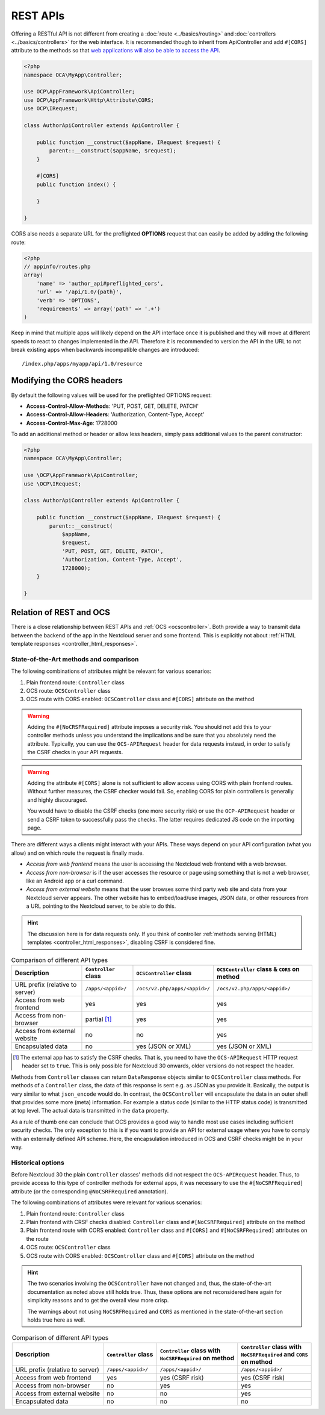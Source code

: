 .. _rest-apis:

=========
REST APIs
=========

.. sectionauthor:: Bernhard Posselt <dev@bernhard-posselt.com>

Offering a RESTful API is not different from creating a :doc:`route <../basics/routing>` and :doc:`controllers <../basics/controllers>` for the web interface.
It is recommended though to inherit from ApiController and add ``#[CORS]`` attribute to the methods so that `web applications will also be able to access the API <https://developer.mozilla.org/en-US/docs/Web/HTTP/Access_control_CORS>`_.

.. code-block:: php

    <?php
    namespace OCA\MyApp\Controller;

    use OCP\AppFramework\ApiController;
    use OCP\AppFramework\Http\Attribute\CORS;
    use OCP\IRequest;

    class AuthorApiController extends ApiController {

        public function __construct($appName, IRequest $request) {
            parent::__construct($appName, $request);
        }

        #[CORS]
        public function index() {

        }

    }

CORS also needs a separate URL for the preflighted **OPTIONS** request that can easily be added by adding the following route:

.. code-block:: php

    <?php
    // appinfo/routes.php
    array(
        'name' => 'author_api#preflighted_cors',
        'url' => '/api/1.0/{path}',
        'verb' => 'OPTIONS',
        'requirements' => array('path' => '.+')
    )


Keep in mind that multiple apps will likely depend on the API interface once it is published and they will move at different speeds to react to changes implemented in the API.
Therefore it is recommended to version the API in the URL to not break existing apps when backwards incompatible changes are introduced::

    /index.php/apps/myapp/api/1.0/resource

Modifying the CORS headers
--------------------------

By default the following values will be used for the preflighted OPTIONS request:

* **Access-Control-Allow-Methods**: 'PUT, POST, GET, DELETE, PATCH'
* **Access-Control-Allow-Headers**: 'Authorization, Content-Type, Accept'
* **Access-Control-Max-Age**: 1728000

To add an additional method or header or allow less headers, simply pass additional values to the parent constructor:

.. code-block:: php

    <?php
    namespace OCA\MyApp\Controller;

    use \OCP\AppFramework\ApiController;
    use \OCP\IRequest;

    class AuthorApiController extends ApiController {

        public function __construct($appName, IRequest $request) {
            parent::__construct(
                $appName,
                $request,
                'PUT, POST, GET, DELETE, PATCH',
                'Authorization, Content-Type, Accept',
                1728000);
        }

    }

.. _ocs-vs-rest:

Relation of REST and OCS
------------------------

There is a close relationship between REST APIs and :ref:`OCS <ocscontroller>`.
Both provide a way to transmit data between the backend of the app in the Nextcloud server and some frontend.
This is explicitly not about :ref:`HTML template responses <controller_html_responses>`.

State-of-the-Art methods and comparison
~~~~~~~~~~~~~~~~~~~~~~~~~~~~~~~~~~~~~~~

The following combinations of attributes might be relevant for various scenarios:

#. Plain frontend route: ``Controller`` class
#. OCS route: ``OCSController`` class
#. OCS route with CORS enabled: ``OCSController`` class and ``#[CORS]`` attribute on the method

.. warning::
  Adding the ``#[NoCRSFRequired]`` attribute imposes a security risk.
  You should not add this to your controller methods unless you understand the implications and be sure that you absolutely need the attribute.
  Typically, you can use the ``OCS-APIRequest`` header for data requests instead, in order to satisfy the CSRF checks in your API requests.

.. warning::
  Adding the attribute ``#[CORS]`` alone is not sufficient to allow access using CORS with plain frontend routes.
  Without further measures, the CSRF checker would fail.
  So, enabling CORS for plain controllers is generally and highly discouraged.

  You would have to disable the CSRF checks (one more security risk) or use the ``OCP-APIRequest`` header or send a CSRF token to successfully pass the checks.
  The latter requires dedicated JS code on the importing page.

There are different ways a clients might interact with your APIs.
These ways depend on your API configuration (what you allow) and on which route the request is finally made.

- *Access from web frontend* means the user is accessing the Nextcloud web frontend with a web browser.
- *Access from non-browser* is if the user accesses the resource or page using something that is not a web browser, like an Android app or a curl command.
- *Access from external website* means that the user browses some third party web site and data from your Nextcloud server appears.
  The other website has to embed/load/use images, JSON data, or other resources from a URL pointing to the Nextcloud server, to be able to do this.

.. hint::
    The discussion here is for data requests only.
    If you think of controller :ref:`methods serving (HTML) templates <controller_html_responses>`, disabling CSRF is considered fine.

.. list-table:: Comparison of different API types
    :header-rows: 1
    :align: center

    * - Description
      - ``Controller`` class
      - ``OCSController`` class
      - ``OCSController`` class & ``CORS`` on method
    * - URL prefix (relative to server)
      - ``/apps/<appid>/``
      - ``/ocs/v2.php/apps/<appid>/``
      - ``/ocs/v2.php/apps/<appid>/``
    * - Access from web frontend
      - yes
      - yes
      - yes
    * - Access from non-browser
      - partial [#]_
      - yes
      - yes
    * - Access from external website
      - no
      - no
      - yes
    * - Encapsulated data
      - no
      - yes (JSON or XML)
      - yes (JSON or XML)

.. [#] The external app has to satisfy the CSRF checks.
       That is, you need to have the ``OCS-APIRequest`` HTTP request header set to ``true``.
       This is only possible for Nextcloud 30 onwards, older versions do not respect the header.

Methods from ``Controller`` classes can return ``DataResponse`` objects similar to ``OCSController`` class methods.
For methods of a ``Controller`` class, the data of this response is sent e.g. as JSON as you provide it.
Basically, the output is very similar to what ``json_encode`` would do.
In contrast, the ``OCSController`` will encapsulate the data in an outer shell that provides some more (meta) information.
For example a status code (similar to the HTTP status code) is transmitted at top level.
The actual data is transmitted in the ``data`` property.

As a rule of thumb one can conclude that OCS provides a good way to handle most use cases including sufficient security checks.
The only exception to this is if you want to provide an API for external usage where you have to comply with an externally defined API scheme.
Here, the encapsulation introduced in OCS and CSRF checks might be in your way.


Historical options
~~~~~~~~~~~~~~~~~~

.. deprecated:: 30
  The information in this section are mainly for reference purposes. Do not use the approaches in new code.

Before Nextcloud 30 the plain ``Controller`` classes' methods did not respect the ``OCS-APIRequest`` header.
Thus, to provide access to this type of controller methods for external apps, it was necessary to use the ``#[NoCSRFRequired]`` attribute (or the corresponding ``@NoCSRFRequired`` annotation).

The following combinations of attributes were relevant for various scenarios:

#. Plain frontend route: ``Controller`` class
#. Plain frontend with CRSF checks disabled: ``Controller`` class and ``#[NoCSRFRequired]`` attribute on the method
#. Plain frontend route with CORS enabled: ``Controller`` class and ``#[CORS]`` and ``#[NoCSRFRequired]`` attributes on the route
#. OCS route: ``OCSController`` class
#. OCS route with CORS enabled: ``OCSController`` class and ``#[CORS]`` attribute on the method

.. hint::
  The two scenarios involving the ``OCSController`` have not changed and, thus, the state-of-the-art documentation as noted above still holds true.
  Thus, these options are not reconsidered here again for simplicity reasons and to get the overall view more crisp.

  The warnings about not using ``NoCSRFRequired`` and ``CORS`` as mentioned in the state-of-the-art section holds true here as well.

.. list-table:: Comparison of different API types
    :header-rows: 1
    :align: center

    * - | Description
      - | ``Controller`` class
      - | ``Controller`` class with
        | ``NoCSRFRequired`` on method
      - | ``Controller`` class with
        | ``NoCSRFRequired`` and ``CORS``
        | on method
    * - URL prefix (relative to server)
      - ``/apps/<appid>/``
      - ``/apps/<appid>/``
      - ``/apps/<appid>/``
    * - Access from web frontend
      - yes
      - yes (CSRF risk)
      - yes (CSRF risk)
    * - Access from non-browser
      - no
      - yes
      - yes
    * - Access from external website
      - no
      - no
      - yes
    * - Encapsulated data
      - no
      - no
      - no
